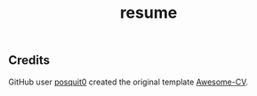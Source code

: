 #+TITLE: resume

** Credits
   GitHub user [[https://github.com/posquit0][posquit0]] created the original template [[https://github.com/posquit0/Awesome-CV][Awesome-CV]].
